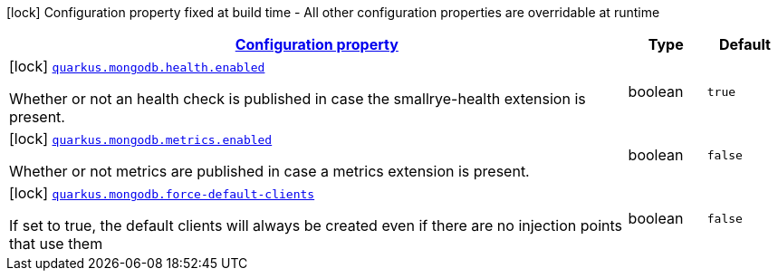 [.configuration-legend]
icon:lock[title=Fixed at build time] Configuration property fixed at build time - All other configuration properties are overridable at runtime
[.configuration-reference, cols="80,.^10,.^10"]
|===

h|[[quarkus-mongodb-mongo-client-build-time-config_configuration]]link:#quarkus-mongodb-mongo-client-build-time-config_configuration[Configuration property]

h|Type
h|Default

a|icon:lock[title=Fixed at build time] [[quarkus-mongodb-mongo-client-build-time-config_quarkus.mongodb.health.enabled]]`link:#quarkus-mongodb-mongo-client-build-time-config_quarkus.mongodb.health.enabled[quarkus.mongodb.health.enabled]`

[.description]
--
Whether or not an health check is published in case the smallrye-health extension is present.
--|boolean 
|`true`


a|icon:lock[title=Fixed at build time] [[quarkus-mongodb-mongo-client-build-time-config_quarkus.mongodb.metrics.enabled]]`link:#quarkus-mongodb-mongo-client-build-time-config_quarkus.mongodb.metrics.enabled[quarkus.mongodb.metrics.enabled]`

[.description]
--
Whether or not metrics are published in case a metrics extension is present.
--|boolean 
|`false`


a|icon:lock[title=Fixed at build time] [[quarkus-mongodb-mongo-client-build-time-config_quarkus.mongodb.force-default-clients]]`link:#quarkus-mongodb-mongo-client-build-time-config_quarkus.mongodb.force-default-clients[quarkus.mongodb.force-default-clients]`

[.description]
--
If set to true, the default clients will always be created even if there are no injection points that use them
--|boolean 
|`false`

|===